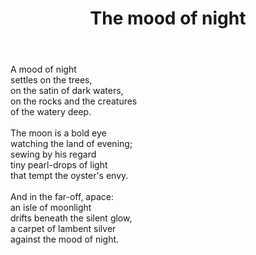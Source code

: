 :PROPERTIES:
:ID:       A52704A7-4008-4B68-91EC-70D15FC65383
:SLUG:     the-mood-of-night
:LOCATION: Sitges, Spain
:EDITED:   [2004-03-07 Sun]
:END:
#+filetags: :poetry:
#+title: The mood of night

#+BEGIN_VERSE
A mood of night
settles on the trees,
on the satin of dark waters,
on the rocks and the creatures
of the watery deep.

The moon is a bold eye
watching the land of evening;
sewing by his regard
tiny pearl-drops of light
that tempt the oyster's envy.

And in the far-off, apace:
an isle of moonlight
drifts beneath the silent glow,
a carpet of lambent silver
against the mood of night.
#+END_VERSE
